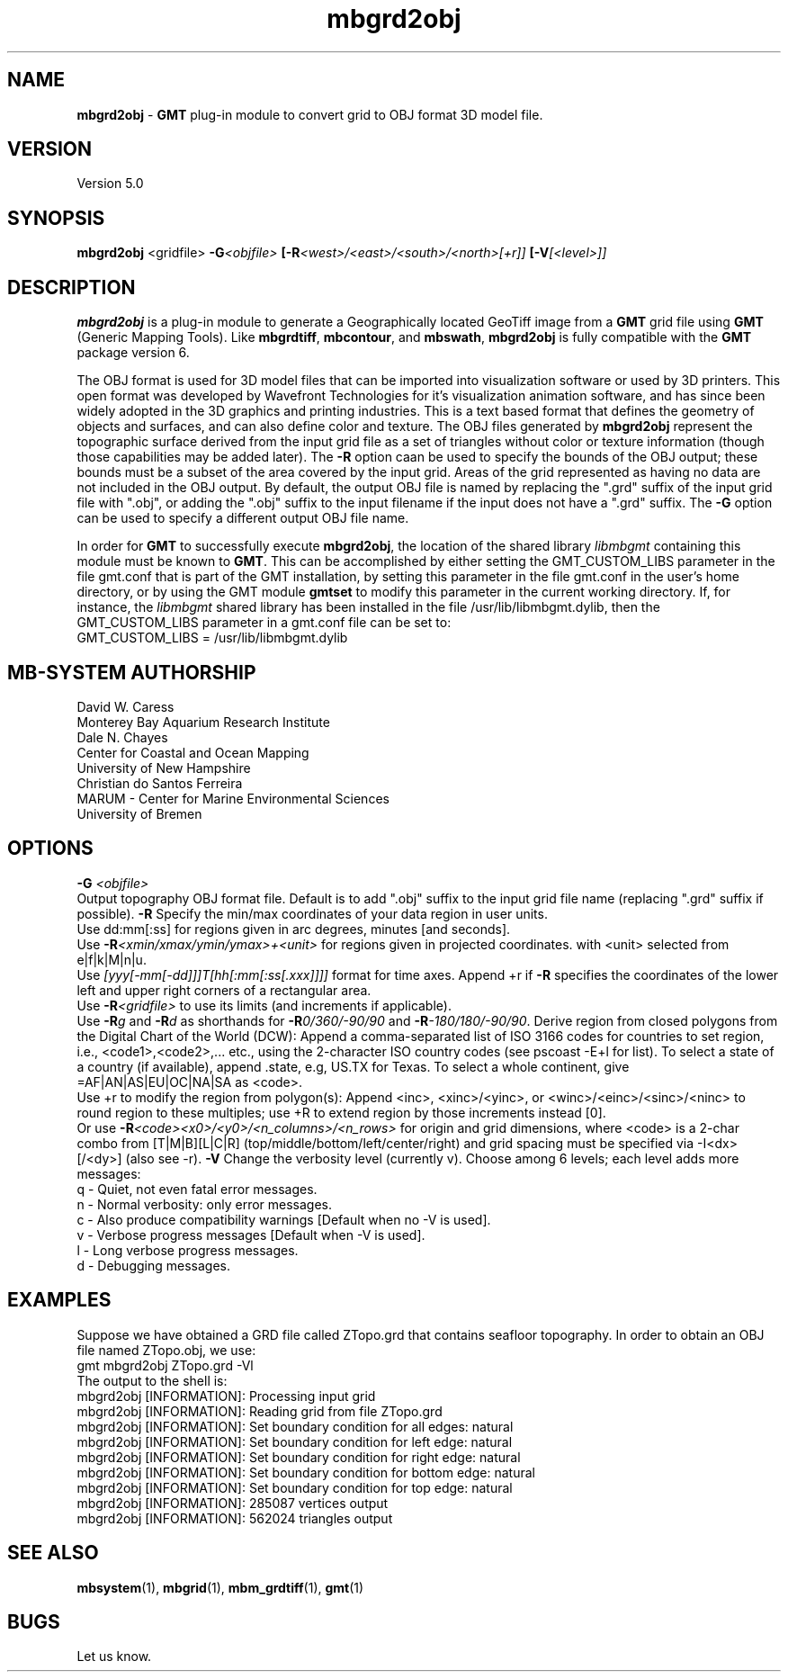 .TH mbgrd2obj 1 "13 May 2020" "MB-System 5.0" "MB-System 5.0"
.SH NAME
\fBmbgrd2obj\fP \- \fBGMT\fP plug-in module to convert grid to OBJ format 3D model file.

.SH VERSION
Version 5.0

.SH SYNOPSIS
\fBmbgrd2obj\fP <gridfile> \fB\-G\fI<objfile>\fP [\fB\-R\fI<west>/<east>/<south>/<north>[+r]]\fP [\fB\-V\fI[<level>]]\fP

.SH DESCRIPTION
\fBmbgrd2obj\fP is a plug-in module to generate a Geographically located
GeoTiff image from a \fBGMT\fP grid file using \fBGMT\fP (Generic Mapping Tools).
Like \fBmbgrdtiff\fP, \fBmbcontour\fP, and \fBmbswath\fP, \fBmbgrd2obj\fP
is fully compatible with the \fBGMT\fP package version 6.

The OBJ format is used for 3D model files that can be imported into visualization
software or used by 3D printers. This open format was developed by Wavefront Technologies
for it's visualization animation software, and has since been widely adopted in
the 3D graphics and printing industries. This is a text based format that
defines the geometry of objects and surfaces, and can also define color and texture.
The OBJ files generated by \fBmbgrd2obj\fP represent the topographic surface
derived from the input grid file as a set of triangles without color or texture
information (though those capabilities may be added later). The \fB-R\fP option
caan be used to specify the bounds of the OBJ output; these bounds must be a
subset of the area covered by the input grid. Areas of the grid represented as
having no data are not included in the OBJ output. By default, the output OBJ
file is named by replacing the ".grd" suffix of the input grid file with ".obj",
or adding the ".obj" suffix to the input filename if the input does not have a
".grd" suffix. The \fB\-G\fP option can be used to specify a different output
OBJ file name.

In order for \fBGMT\fP to successfully execute \fBmbgrd2obj\fP, the
location of the shared library \fIlibmbgmt\fP containing this module must be known to \fBGMT\fP.
This can be accomplished by either setting the GMT_CUSTOM_LIBS parameter
in the file gmt.conf that is part of the GMT installation, by setting
this parameter in the file gmt.conf in the user's home directory, or by
using the GMT module \fBgmtset\fP to modify this parameter in the
current working directory. If, for instance, the \fIlibmbgmt\fP shared library
has been installed in the file /usr/lib/libmbgmt.dylib, then the
GMT_CUSTOM_LIBS parameter in a gmt.conf file can be set to:
        GMT_CUSTOM_LIBS = /usr/lib/libmbgmt.dylib

.SH MB-SYSTEM AUTHORSHIP
David W. Caress
.br
  Monterey Bay Aquarium Research Institute
.br
Dale N. Chayes
.br
  Center for Coastal and Ocean Mapping
.br
  University of New Hampshire
.br
Christian do Santos Ferreira
.br
  MARUM - Center for Marine Environmental Sciences
.br
  University of Bremen

.SH OPTIONS
.B \-G
\fI<objfile>\fP
.br
Output topography OBJ format file.
Default is to add ".obj" suffix to the input grid
file name (replacing ".grd" suffix if possible).
.B \-R
Specify the min/max coordinates of your data region in user units.
.br
Use dd:mm[:ss] for regions given in arc degrees, minutes [and seconds].
.br
Use \fB\-R\fP\fI<xmin/xmax/ymin/ymax>+<unit>\fP for regions given in projected coordinates.
with <unit> selected from e|f|k|M|n|u.
.br
Use \fI[yyy[-mm[-dd]]]T[hh[:mm[:ss[.xxx]]]]\fP format for time axes.
Append +r if \fB\-R\fP specifies the coordinates of the lower left and
upper right corners of a rectangular area.
.br
Use \fB\-R\fP\fI<gridfile>\fP to use its limits (and increments if applicable).
.br
Use \fB\-R\fP\fIg\fP and \fB\-R\fP\fId\fP as shorthands for \fB\-R\fP\fI0/360/-90/90\fP and \fB\-R\fP\fI-180/180/-90/90\fP.
Derive region from closed polygons from the Digital Chart of the World (DCW):
Append a comma-separated list of ISO 3166 codes for countries to set region, i.e.,
<code1>,<code2>,... etc., using the 2-character ISO country codes (see pscoast -E+l for list).
To select a state of a country (if available), append .state, e.g, US.TX for Texas.
To select a whole continent, give =AF|AN|AS|EU|OC|NA|SA as <code>.
.br
Use +r to modify the region from polygon(s): Append <inc>, <xinc>/<yinc>, or <winc>/<einc>/<sinc>/<ninc>
to round region to these multiples; use +R to extend region by those increments instead [0].
.br
Or use \fB\-R\fP\fI<code><x0>/<y0>/<n_columns>/<n_rows>\fP for origin and grid dimensions, where
<code> is a 2-char combo from [T|M|B][L|C|R] (top/middle/bottom/left/center/right)
and grid spacing must be specified via -I<dx>[/<dy>] (also see -r).
.B \-V
Change the verbosity level (currently v). Choose among 6 levels; each level adds more messages:
     q - Quiet, not even fatal error messages.
     n - Normal verbosity: only error messages.
     c - Also produce compatibility warnings [Default when no -V is used].
     v - Verbose progress messages [Default when -V is used].
     l - Long verbose progress messages.
     d - Debugging messages.

.SH EXAMPLES
Suppose we have obtained a GRD file called ZTopo.grd that contains seafloor
topography. In order to obtain an OBJ file named ZTopo.obj, we use:
.br
  gmt mbgrd2obj ZTopo.grd -Vl
.br
The output to the shell is:
  mbgrd2obj [INFORMATION]: Processing input grid
  mbgrd2obj [INFORMATION]: Reading grid from file ZTopo.grd
  mbgrd2obj [INFORMATION]: Set boundary condition for all edges: natural
  mbgrd2obj [INFORMATION]: Set boundary condition for left   edge: natural
  mbgrd2obj [INFORMATION]: Set boundary condition for right  edge: natural
  mbgrd2obj [INFORMATION]: Set boundary condition for bottom edge: natural
  mbgrd2obj [INFORMATION]: Set boundary condition for top    edge: natural
  mbgrd2obj [INFORMATION]: 285087 vertices output
  mbgrd2obj [INFORMATION]: 562024 triangles output

.SH SEE ALSO
\fBmbsystem\fP(1), \fBmbgrid\fP(1), \fBmbm_grdtiff\fP(1), \fBgmt\fP(1)

.SH BUGS
Let us know.
